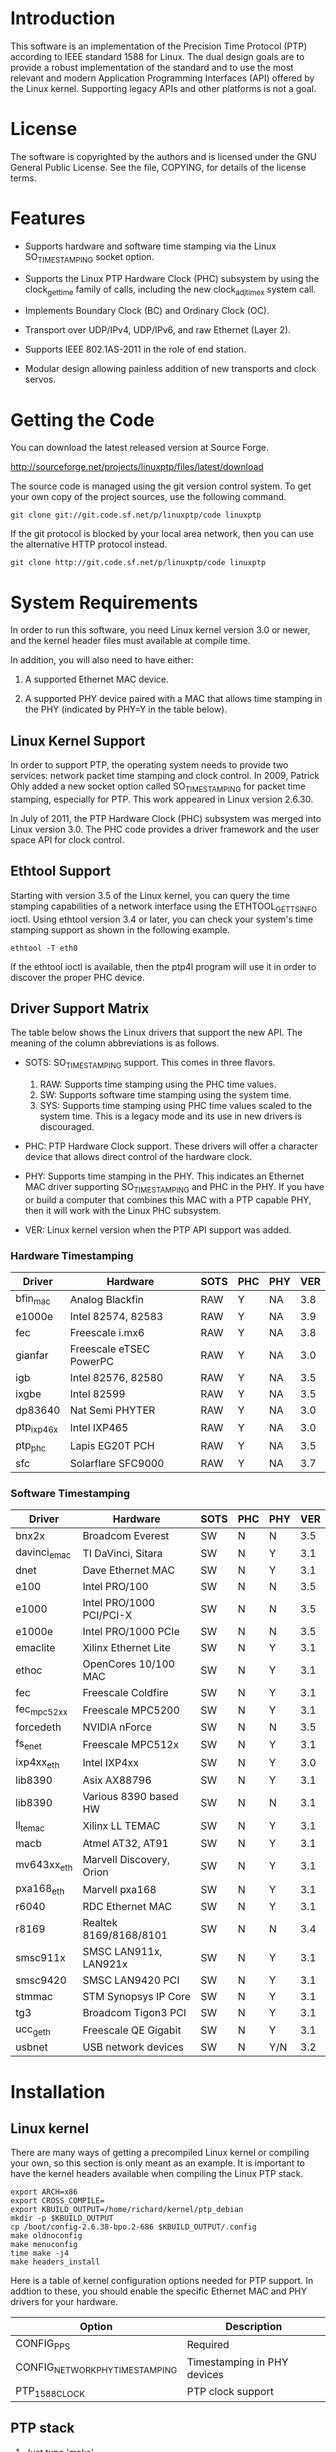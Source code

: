 
* Introduction

  This software is an implementation of the Precision Time Protocol
  (PTP) according to IEEE standard 1588 for Linux. The dual design
  goals are to provide a robust implementation of the standard and to
  use the most relevant and modern Application Programming Interfaces
  (API) offered by the Linux kernel. Supporting legacy APIs and other
  platforms is not a goal.

* License

  The software is copyrighted by the authors and is licensed under the
  GNU General Public License. See the file, COPYING, for details of
  the license terms.

* Features

  - Supports hardware and software time stamping via the Linux
    SO_TIMESTAMPING socket option.

  - Supports the Linux PTP Hardware Clock (PHC) subsystem by using the
    clock_gettime family of calls, including the new clock_adjtimex
    system call.

  - Implements Boundary Clock (BC) and Ordinary Clock (OC).

  - Transport over UDP/IPv4, UDP/IPv6, and raw Ethernet (Layer 2).

  - Supports IEEE 802.1AS-2011 in the role of end station.

  - Modular design allowing painless addition of new transports and
    clock servos.

* Getting the Code

  You can download the latest released version at Source Forge.

  http://sourceforge.net/projects/linuxptp/files/latest/download

  The source code is managed using the git version control system. To
  get your own copy of the project sources, use the following command.

#+BEGIN_EXAMPLE
  git clone git://git.code.sf.net/p/linuxptp/code linuxptp
#+END_EXAMPLE

  If the git protocol is blocked by your local area network, then you
  can use the alternative HTTP protocol instead.

#+BEGIN_EXAMPLE
  git clone http://git.code.sf.net/p/linuxptp/code linuxptp
#+END_EXAMPLE

* System Requirements

  In order to run this software, you need Linux kernel
  version 3.0 or newer, and the kernel header files must available at
  compile time.

  In addition, you will also need to have either:

  1. A supported Ethernet MAC device.

  2. A supported PHY device paired with a MAC that allows time
     stamping in the PHY (indicated by PHY=Y in the table below).

** Linux Kernel Support

   In order to support PTP, the operating system needs to provide two
   services: network packet time stamping and clock control. In 2009,
   Patrick Ohly added a new socket option called SO_TIMESTAMPING for
   packet time stamping, especially for PTP. This work appeared in
   Linux version 2.6.30.

   In July of 2011, the PTP Hardware Clock (PHC) subsystem was merged
   into Linux version 3.0. The PHC code provides a driver framework and
   the user space API for clock control.

** Ethtool Support

   Starting with version 3.5 of the Linux kernel, you can query the
   time stamping capabilities of a network interface using the
   ETHTOOL_GET_TS_INFO ioctl. Using ethtool version 3.4 or later, you
   can check your system's time stamping support as shown in the
   following example.

#+BEGIN_EXAMPLE
  ethtool -T eth0
#+END_EXAMPLE

   If the ethtool ioctl is available, then the ptp4l program will use
   it in order to discover the proper PHC device.

** Driver Support Matrix

   The table below shows the Linux drivers that support the new
   API. The meaning of the column abbreviations is as follows.

   - SOTS: SO_TIMESTAMPING support. This comes in three flavors.

     1. RAW: Supports time stamping using the PHC time values.
     2. SW:  Supports software time stamping using the system time.
     3. SYS: Supports time stamping using PHC time values scaled to
             the system time. This is a legacy mode and its use in new
             drivers is discouraged.

   - PHC: PTP Hardware Clock support.  These drivers will offer a
     character device that allows direct control of the hardware
     clock.

   - PHY: Supports time stamping in the PHY. This indicates an
     Ethernet MAC driver supporting SO_TIMESTAMPING and PHC in the
     PHY. If you have or build a computer that combines this MAC with
     a PTP capable PHY, then it will work with the Linux PHC
     subsystem.

   - VER: Linux kernel version when the PTP API support was added.

*** Hardware Timestamping

    |------------+-------------------------+------+-----+-----+-----|
    | Driver     | Hardware                | SOTS | PHC | PHY | VER |
    |------------+-------------------------+------+-----+-----+-----|
    | bfin_mac   | Analog Blackfin         | RAW  | Y   | NA  | 3.8 |
    | e1000e     | Intel 82574, 82583      | RAW  | Y   | NA  | 3.9 |
    | fec        | Freescale i.mx6         | RAW  | Y   | NA  | 3.8 |
    | gianfar    | Freescale eTSEC PowerPC | RAW  | Y   | NA  | 3.0 |
    | igb        | Intel 82576, 82580      | RAW  | Y   | NA  | 3.5 |
    | ixgbe      | Intel 82599             | RAW  | Y   | NA  | 3.5 |
    | dp83640    | Nat Semi PHYTER         | RAW  | Y   | NA  | 3.0 |
    | ptp_ixp46x | Intel IXP465            | RAW  | Y   | NA  | 3.0 |
    | ptp_phc    | Lapis EG20T PCH         | RAW  | Y   | NA  | 3.5 |
    | sfc        | Solarflare SFC9000      | RAW  | Y   | NA  | 3.7 |
    |------------+-------------------------+------+-----+-----+-----|

*** Software Timestamping

    |--------------+--------------------------+------+-----+-----+-----|
    | Driver       | Hardware                 | SOTS | PHC | PHY | VER |
    |--------------+--------------------------+------+-----+-----+-----|
    | bnx2x        | Broadcom Everest         | SW   | N   | N   | 3.5 |
    | davinci_emac | TI DaVinci, Sitara       | SW   | N   | Y   | 3.1 |
    | dnet         | Dave Ethernet MAC        | SW   | N   | Y   | 3.1 |
    | e100         | Intel PRO/100            | SW   | N   | N   | 3.5 |
    | e1000        | Intel PRO/1000 PCI/PCI-X | SW   | N   | N   | 3.5 |
    | e1000e       | Intel PRO/1000 PCIe      | SW   | N   | N   | 3.5 |
    | emaclite     | Xilinx Ethernet Lite     | SW   | N   | Y   | 3.1 |
    | ethoc        | OpenCores 10/100 MAC     | SW   | N   | Y   | 3.1 |
    | fec          | Freescale Coldfire       | SW   | N   | Y   | 3.1 |
    | fec_mpc52xx  | Freescale MPC5200        | SW   | N   | Y   | 3.1 |
    | forcedeth    | NVIDIA nForce            | SW   | N   | N   | 3.5 |
    | fs_enet      | Freescale MPC512x        | SW   | N   | Y   | 3.1 |
    | ixp4xx_eth   | Intel IXP4xx             | SW   | N   | Y   | 3.0 |
    | lib8390      | Asix AX88796             | SW   | N   | Y   | 3.1 |
    | lib8390      | Various 8390 based HW    | SW   | N   | N   | 3.1 |
    | ll_temac     | Xilinx LL TEMAC          | SW   | N   | Y   | 3.1 |
    | macb         | Atmel AT32, AT91         | SW   | N   | Y   | 3.1 |
    | mv643xx_eth  | Marvell Discovery, Orion | SW   | N   | Y   | 3.1 |
    | pxa168_eth   | Marvell pxa168           | SW   | N   | Y   | 3.1 |
    | r6040        | RDC Ethernet MAC         | SW   | N   | Y   | 3.1 |
    | r8169        | Realtek 8169/8168/8101   | SW   | N   | N   | 3.4 |
    | smsc911x     | SMSC LAN911x, LAN921x    | SW   | N   | Y   | 3.1 |
    | smsc9420     | SMSC LAN9420 PCI         | SW   | N   | Y   | 3.1 |
    | stmmac       | STM Synopsys IP Core     | SW   | N   | Y   | 3.1 |
    | tg3          | Broadcom Tigon3 PCI      | SW   | N   | Y   | 3.1 |
    | ucc_geth     | Freescale QE Gigabit     | SW   | N   | Y   | 3.1 |
    | usbnet       | USB network devices      | SW   | N   | Y/N | 3.2 |
    |--------------+--------------------------+------+-----+-----+-----|

* Installation

** Linux kernel

   There are many ways of getting a precompiled Linux kernel or
   compiling your own, so this section is only meant as an example. It
   is important to have the kernel headers available when compiling
   the Linux PTP stack.

#+BEGIN_EXAMPLE
   export ARCH=x86
   export CROSS_COMPILE=
   export KBUILD_OUTPUT=/home/richard/kernel/ptp_debian
   mkdir -p $KBUILD_OUTPUT
   cp /boot/config-2.6.38-bpo.2-686 $KBUILD_OUTPUT/.config
   make oldnoconfig
   make menuconfig
   time make -j4
   make headers_install
#+END_EXAMPLE

   Here is a table of kernel configuration options needed for PTP
   support. In addtion to these, you should enable the specific
   Ethernet MAC and PHY drivers for your hardware.

   |---------------------------------+-----------------------------|
   | Option                          | Description                 |
   |---------------------------------+-----------------------------|
   | CONFIG_PPS                      | Required                    |
   | CONFIG_NETWORK_PHY_TIMESTAMPING | Timestamping in PHY devices |
   | PTP_1588_CLOCK                  | PTP clock support           |
   |---------------------------------+-----------------------------|

** PTP stack

   1. Just type 'make'

   2. If you compiled your own kernel (and the headers are not
      installed into the system path), then you should set the
      KBUILD_OUTPUT environment variable as in the example, above.

   3. In order to install the programs and man pages into /usr/local,
      run the 'make install' target. You can change the installation
      directories by setttings the variables prefix, sbindir, mandir,
      and man8dir on the make command line.

* Getting Involved

  The software development is hosted at Source Forge.

  https://sourceforge.net/projects/linuxptp/

** Reporting Bugs

   Please report any bugs or other issues with the software to the
   linuxptp-users mailing list.

   https://lists.sourceforge.net/lists/listinfo/linuxptp-users

** Development

   If you would like to get involved in improving the software, please
   join the linuxptp-devel mailing list.

   https://lists.sourceforge.net/lists/listinfo/linuxptp-devel

* Thanks

  Thanks to AudioScience Inc for sponsoring the 8021.AS support.

  - http://www.audioscience.com

  Thanks to Intel Corporation for donating four NICs, the 82574,
  82580, 82599, and the i210.

  - http://www.intel.com
  - http://e1000.sourceforge.net

  For testing I use an OTMC 100 grandmaster clock donated by OMICRON Lab.

  - http://www.omicron-lab.com/ptp
